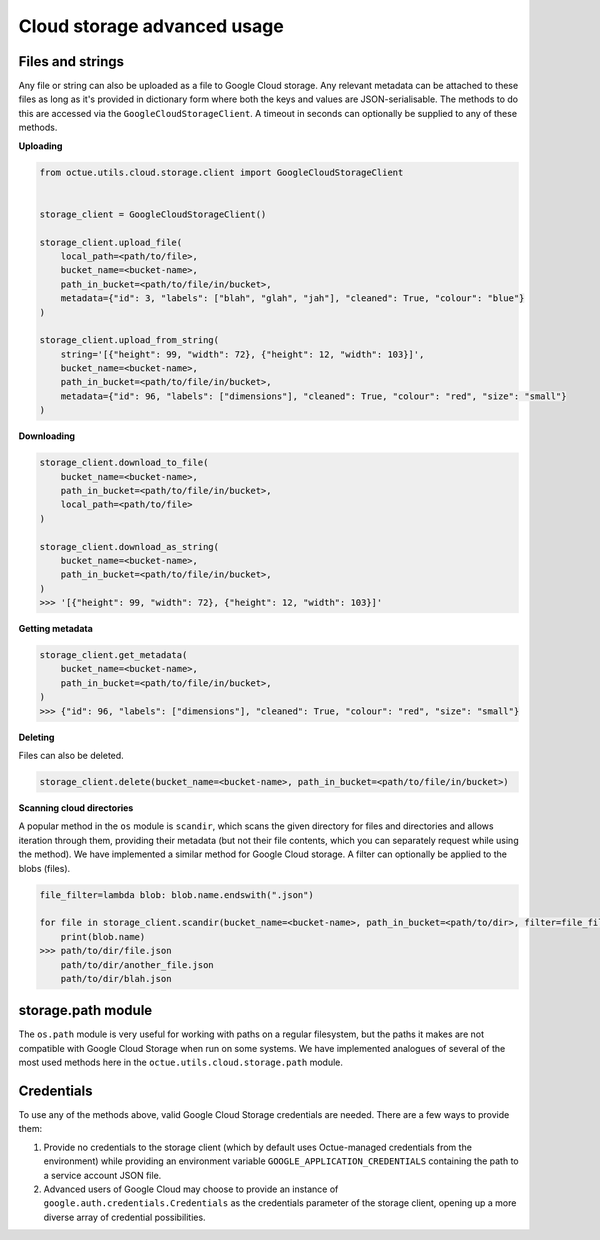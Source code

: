 .. _cloud_storage_advanced_usage:

============================
Cloud storage advanced usage
============================

-----------------
Files and strings
-----------------

Any file or string can also be uploaded as a file to Google Cloud storage. Any relevant metadata can be attached
to these files as long as it's provided in dictionary form where both the keys and values are JSON-serialisable. The
methods to do this are accessed via the ``GoogleCloudStorageClient``. A timeout in seconds can optionally be supplied
to any of these methods.

**Uploading**

.. code-block:: python

    from octue.utils.cloud.storage.client import GoogleCloudStorageClient


    storage_client = GoogleCloudStorageClient()

    storage_client.upload_file(
        local_path=<path/to/file>,
        bucket_name=<bucket-name>,
        path_in_bucket=<path/to/file/in/bucket>,
        metadata={"id": 3, "labels": ["blah", "glah", "jah"], "cleaned": True, "colour": "blue"}
    )

    storage_client.upload_from_string(
        string='[{"height": 99, "width": 72}, {"height": 12, "width": 103}]',
        bucket_name=<bucket-name>,
        path_in_bucket=<path/to/file/in/bucket>,
        metadata={"id": 96, "labels": ["dimensions"], "cleaned": True, "colour": "red", "size": "small"}
    )

**Downloading**

.. code-block:: python

    storage_client.download_to_file(
        bucket_name=<bucket-name>,
        path_in_bucket=<path/to/file/in/bucket>,
        local_path=<path/to/file>
    )

    storage_client.download_as_string(
        bucket_name=<bucket-name>,
        path_in_bucket=<path/to/file/in/bucket>,
    )
    >>> '[{"height": 99, "width": 72}, {"height": 12, "width": 103}]'


**Getting metadata**

.. code-block:: python

    storage_client.get_metadata(
        bucket_name=<bucket-name>,
        path_in_bucket=<path/to/file/in/bucket>,
    )
    >>> {"id": 96, "labels": ["dimensions"], "cleaned": True, "colour": "red", "size": "small"}


**Deleting**

Files can also be deleted.

.. code-block:: python

    storage_client.delete(bucket_name=<bucket-name>, path_in_bucket=<path/to/file/in/bucket>)


**Scanning cloud directories**

A popular method in the ``os`` module is ``scandir``, which scans the given directory for files and directories
and allows iteration through them, providing their metadata (but not their file contents, which you can separately
request while using the method). We have implemented a similar method for Google Cloud storage. A filter can optionally
be applied to the blobs (files).

.. code-block:: python

    file_filter=lambda blob: blob.name.endswith(".json")

    for file in storage_client.scandir(bucket_name=<bucket-name>, path_in_bucket=<path/to/dir>, filter=file_filter):
        print(blob.name)
    >>> path/to/dir/file.json
        path/to/dir/another_file.json
        path/to/dir/blah.json


-------------------
storage.path module
-------------------
The ``os.path`` module is very useful for working with paths on a regular filesystem, but the paths it makes are not
compatible with Google Cloud Storage when run on some systems. We have implemented analogues of several of the most
used methods here in the ``octue.utils.cloud.storage.path`` module.


-----------
Credentials
-----------
To use any of the methods above, valid Google Cloud Storage credentials are needed. There are a few ways to
provide them:

1. Provide no credentials to the storage client (which by default uses Octue-managed credentials from the environment)
   while providing an environment variable ``GOOGLE_APPLICATION_CREDENTIALS`` containing the path to a service account
   JSON file.

2. Advanced users of Google Cloud may choose to provide an instance of ``google.auth.credentials.Credentials`` as the
   credentials parameter of the storage client, opening up a more diverse array of credential possibilities.
